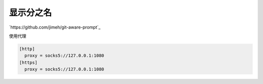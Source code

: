 显示分之名
----------

`https://github.com/jimeh/git-aware-prompt`_

使用代理

.. code-block::

    [http]
      proxy = socks5://127.0.0.1:1080
    [https]
      proxy = socks5://127.0.0.1:1080
